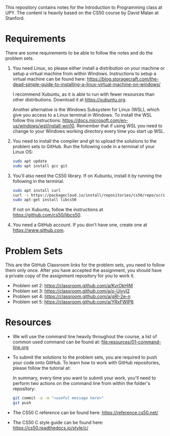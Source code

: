 This repository contains notes for the Introduction to Programming class at UPY.
The content is heavily based on the CS50 course by David Malan at Stanford.

* Requirements

There are some requirements to be able to follow the notes and do the problem
sets.

1. You need Linux, so please either install a distribution on your machine or
   setup a virtual machine from within Windows. Instructions to setup a virtual
   machine can be found here:
   https://blog.storagecraft.com/the-dead-simple-guide-to-installing-a-linux-virtual-machine-on-windows/

   I recommend Xubuntu, as it is able to run with fewer resources than other
   distributions. Download it at https://xubuntu.org.

   Another alternative is the Windows Subsystem for Linux (WSL), which give you
   access to a Linux terminal in Windows. To install the WSL follow this
   instructions:
   https://docs.microsoft.com/en-us/windows/wsl/install-win10. Remember that if
   using WSL you need to change to your Windows working directory every time you
   start up WSL.
   
2. You need to install the compiler and git to upload the solutions to the
   problem sets to GitHub. Run the following code in a terminal of your Linux
   OS:
   #+begin_src sh
   sudo apt update
   sudo apt install gcc git
   #+end_src

3. You'll also need the CS50 library. If on Xubuntu, install it by running the
   following in the terminal.
   #+begin_src sh
   sudo apt install curl
   curl -s https://packagecloud.io/install/repositories/cs50/repo/script.deb.sh | sudo bash
   sudo apt-get install libcs50
   #+end_src
   If not on Xubuntu, follow the instructions at
   https://github.com/cs50/libcs50.

4. You need a GitHub account. If you don't have one, create one at
   https://www.github.com.

* Problem Sets
This are the GitHub Classroom links for the problem sets, you need to follow
them only once. After you have accepted the assignment, you should have a
private copy of the assignment repository for you to work it.

- Problem set 2: https://classroom.github.com/a/KvrOkHjM
- Problem set 3: https://classroom.github.com/a/o-UiyyI2
- Problem set 4: https://classroom.github.com/a/gRI-2e-n
- Problem set 5: https://classroom.github.com/a/YRxFWIP6

* Resources
- We will use the command line heavily throughout the course, a list of common
  used command can be found at: [[file:resources/01-command-line.org]]

- To submit the solutions to the problem sets, you are required to push your code
  onto GitHub. To learn how to work with GitHub repositories, please follow the
  tutorial at:
  
  In summary, every time you want to submit your work, you'll need to perform
  two actions on the command line from within the folder's repository:
  #+begin_src sh
  git commit -a -m "<useful message here>"
  git push
  #+end_src

- The CS50 C reference can be found here: https://reference.cs50.net/

- The CS50 C style guide can be found here: https://cs50.readthedocs.io/style/c/
